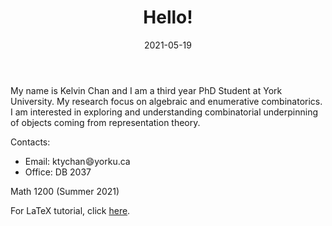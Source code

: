 #+title: Hello!
#+date: 2021-05-19

My name is Kelvin Chan and I am a third year PhD Student at York
University. My research focus on algebraic and enumerative combinatorics. I am
interested in exploring and understanding combinatorial underpinning
of objects coming from representation theory.

**** Contacts:
- Email: ktychan😄yorku.ca
- Office: DB 2037

**** Math 1200 (Summer 2021)
For LaTeX tutorial, click [[https://ktychan.gitlab.io/teaching/1200-latex/][here]].
